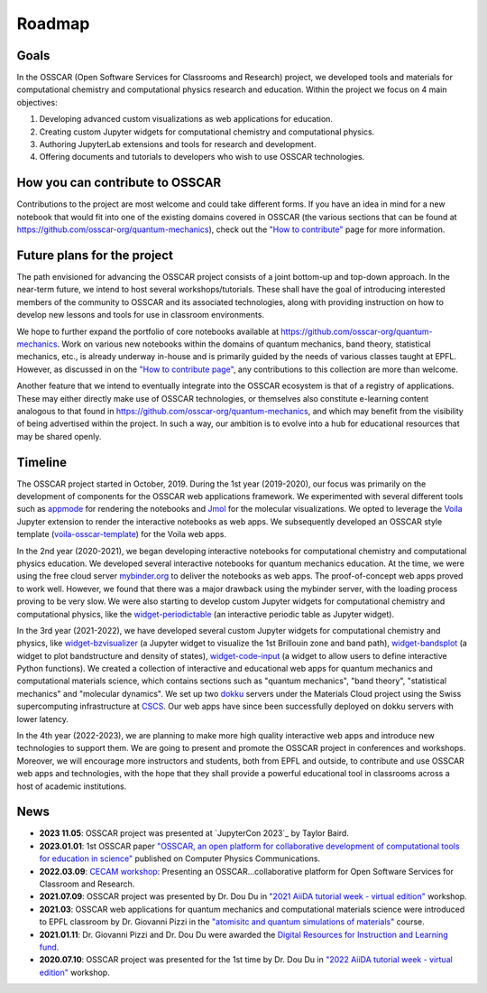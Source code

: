 #######
Roadmap
#######

Goals 
-------

In the OSSCAR (Open Software Services for Classrooms and Research) project, we
developed tools and materials for computational chemistry and computational
physics research and education. Within the project we focus on 4 main objectives:

1. Developing advanced custom visualizations as web applications for education.
2. Creating custom Jupyter widgets for computational chemistry and computational physics.
3. Authoring JupyterLab extensions and tools for research and development.
4. Offering documents and tutorials to developers who wish to use OSSCAR technologies.


How you can contribute to OSSCAR
--------------------------------

Contributions to the project are most welcome and could take different forms. If you have an idea in mind for a new notebook that would fit into one of the existing domains covered in OSSCAR (the various sections that can be found at https://github.com/osscar-org/quantum-mechanics), check out the `"How to contribute" <../code/contributing.html>`_ page for more information.


Future plans for the project
----------------------------

The path envisioned for advancing the OSSCAR project consists of a joint bottom-up and top-down approach.
In the near-term future, we intend to host several workshops/tutorials. These shall have the goal of introducing interested members of the community to OSSCAR and its associated technologies, along with providing instruction on how to develop new lessons and tools for use in classroom environments.

We hope to further expand the portfolio of core notebooks available at https://github.com/osscar-org/quantum-mechanics. Work on various new notebooks within the domains of quantum mechanics, band theory, statistical mechanics, etc., is already underway in-house and is primarily guided by the needs of various classes taught at EPFL. However, as discussed in on the `"How to contribute page" <../code/contributing.html>`_, any contributions to this collection are more than welcome.

Another feature that we intend to eventually integrate into the OSSCAR ecosystem is that of a registry of applications. These may either directly make use of OSSCAR technologies, or themselves also constitute e-learning content analogous to that found in https://github.com/osscar-org/quantum-mechanics, and which may benefit from the visibility of being advertised within the project. In such a way, our ambition is to evolve into a hub for educational resources that may be shared openly.
   
Timeline
---------

.. image:: images/osscar-timeline.png
  :width: 800
  :alt: osscar timeline
  :align: center

The OSSCAR project started in October, 2019. During the 1st year (2019-2020), our 
focus was primarily on the development of components for the OSSCAR web
applications framework. We experimented with several different tools such as appmode_ for
rendering the notebooks and Jmol_ for the molecular visualizations. We
opted to leverage the Voila_ Jupyter extension to render the interactive notebooks as web apps. We subsequently developed an OSSCAR style template (`voila-osscar-template`_) for the Voila web
apps. 

In the 2nd year (2020-2021), we began developing interactive notebooks
for computational chemistry and computational physics education. We developed
several interactive notebooks for quantum mechanics education. At the time, we were using the
free cloud server `mybinder.org`_ to deliver the notebooks as web apps. The
proof-of-concept web apps proved to work well. However, we found that there was
a major drawback using the mybinder server, with the loading process proving to be very
slow. We were also starting to develop custom Jupyter widgets for computational
chemistry and computational physics, like the `widget-periodictable`_ (an
interactive periodic table as Jupyter widget).

In the 3rd year (2021-2022), we have developed several custom Jupyter widgets
for computational chemistry and physics, like `widget-bzvisualizer`_ (a Jupyter
widget to visualize the 1st Brillouin zone and band path), `widget-bandsplot`_
(a widget to plot bandstructure and density of states), `widget-code-input`_ (a
widget to allow users to define interactive Python functions). We created a
collection of interactive and educational web apps for quantum mechanics and
computational materials science, which contains sections such as "quantum
mechanics", "band theory", "statistical mechanics" and "molecular dynamics". We
set up two dokku_ servers under the Materials Cloud project using the Swiss
supercomputing infrastructure at CSCS_. Our web apps have since been successfully deployed on dokku
servers with lower latency.

In the 4th year (2022-2023), we are planning to make more high quality
interactive web apps and introduce new technologies to support them. We are
going to present and promote the OSSCAR project in conferences and workshops. Moreover, we
will encourage more instructors and students, both from EPFL and outside, to contribute and use
OSSCAR web apps and technologies, with the hope that they shall provide a powerful educational tool in classrooms across a host of academic institutions.

News
----------
* **2023 11.05**: OSSCAR project was presented at `JupyterCon 2023`_ by Taylor Baird.
* **2023.01.01**: 1st OSSCAR paper `"OSSCAR, an open platform for collaborative development of computational tools for education in science"`_ published on Computer Physics Communications.
* **2022.03.09**: `CECAM workshop`_: Presenting an OSSCAR…collaborative platform for Open Software Services for Classroom and Research.
* **2021.07.09**: OSSCAR project was presented by Dr. Dou Du in `"2021 AiiDA tutorial week - virtual edition"`_ workshop. 
* **2021.03**: OSSCAR web applications for quantum mechanics and computational materials science were introduced to EPFL classroom by Dr. Giovanni Pizzi in the `"atomisitc and quantum simulations of materials"`_ course.
* **2021.01.11**: Dr. Giovanni Pizzi and Dr. Dou Du were awarded the `Digital Resources for Instruction and Learning fund`_.
* **2020.07.10**: OSSCAR project was presented for the 1st time by Dr. Dou Du in `"2022 AiiDA tutorial week - virtual edition"`_ workshop.
  

.. _"2022 AiiDA tutorial week - virtual edition": https://aiida-tutorials.readthedocs.io/en/tutorial-2020-intro-week
.. _Digital Resources for Instruction and Learning fund: https://www.epfl.ch/education/educational-initiatives/cede/digitaltools/dril
.. _"atomisitc and quantum simulations of materials": https://moodlearchive.epfl.ch/2020-2021/enrol/index.php?id=15202
.. _"2021 AiiDA tutorial week - virtual edition": https://aiida-tutorials.readthedocs.io/en/tutorial-2021-intro
.. _appmode: https://github.com/oschuett/appmode
.. _Jmol: http://jmol.sourceforge.net
.. _Voila: https://github.com/voila-dashboards/voila
.. _voila-osscar-template: https://github.com/osscar-org/voila-osscar-template
.. _mybinder.org: https://mybinder.org
.. _widget-periodictable: https://github.com/osscar-org/widget-periodictable
.. _widget-bzvisualizer: https://github.com/osscar-org/widget-bzvisualizer
.. _widget-bandsplot: https://github.com/osscar-org/widget-bandsplot
.. _widget-code-input: https://github.com/osscar-org/widget-code-input
.. _dokku: https://dokku.com
.. _CSCS: https://www.cscs.ch
.. _CECAM workshop: https://www.cecam.org/workshop-details/1166
.. _paper: https://doi.org/10.1016/j.cpc.2022.108546
.. _"OSSCAR, an open platform for collaborative development of computational tools for education in science": https://doi.org/10.1016/j.cpc.2022.108546
.. _"JupyterCon 2023: https://www.jupytercon.com/





